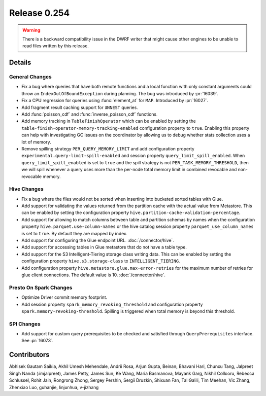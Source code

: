 =============
Release 0.254
=============

.. warning::

  There is a backward compatibility issue in the DWRF writer that might cause other engines to be unable to read files written by this release.

**Details**
===========

General Changes
_______________
* Fix a bug where queries that have both remote functions and a local function with only constant arguments could throw an ``IndexOutOfBoundException`` during planning. The bug was introduced by :pr:`16039`.
* Fix a CPU regression for queries using :func:`element_at` for ``MAP``. Introduced by :pr:`16027`.
* Add fragment result caching support for ``UNNEST`` queries.
* Add :func:`poisson_cdf` and :func:`inverse_poisson_cdf` functions.
* Add memory tracking in ``TableFinishOperator`` which can be enabled by setting the ``table-finish-operator-memory-tracking-enabled`` configuration property to ``true``. Enabling this property can help with investigating GC issues on the coordinator by allowing us to debug whether stats collection uses a lot of memory.
* Remove spilling strategy ``PER_QUERY_MEMORY_LIMIT`` and add configuration property ``experimental.query-limit-spill-enabled`` and session property ``query_limit_spill_enabled``. When ``query_limit_spill_enabled`` is set to ``true`` and the spill strategy is not ``PER_TASK_MEMORY_THRESHOLD``, then we will spill whenever a query uses more than the per-node total memory limit in combined revocable and non-revocable memory.

Hive Changes
____________
* Fix a bug where the files would not be sorted when inserting into bucketed sorted tables with Glue.
* Add support for validating the values returned from the partition cache with the actual value from Metastore. This can be enabled by setting the configuration property ``hive.partition-cache-validation-percentage``.
* Add support for allowing to match columns between table and partition schemas by names when the configuration property ``hive.parquet.use-column-names`` or the hive catalog session property ``parquet_use_column_names`` is set to ``true``. By default they are mapped by index.
* Add support for configuring the Glue endpoint URL. :doc:`/connector/hive`.
* Add support for accessing tables in Glue metastore that do not have a table type.
* Add support for the S3 Intelligent-Tiering storage class writing data. This can be enabled by setting the configuration property ``hive.s3.storage-class`` to ``INTELLIGENT_TIERING``.
* Add configuration property ``hive.metastore.glue.max-error-retries`` for the maximum number of retries for glue client connections. The default value is 10.  :doc:`/connector/hive`.

Presto On Spark Changes
_______________________
* Optimize Driver commit memory footprint.
* Add session property ``spark_memory_revoking_threshold`` and configuration property ``spark.memory-revoking-threshold``. Spilling is triggered when total memory is beyond this threshold.

SPI Changes
_______________________
* Add support for custom query prerequisites to be checked and satisfied through ``QueryPrerequisites`` interface. See :pr:`16073`.

**Contributors**
================

Abhisek Gautam Saikia, Akhil Umesh Mehendale, Andrii Rosa, Arjun Gupta, Beinan, Bhavani Hari, Chunxu Tang, Jalpreet Singh Nanda (:imjalpreet), James Petty, James Sun, Ke Wang, Maria Basmanova, Mayank Garg, Nikhil Collooru, Rebecca Schlussel, Rohit Jain, Rongrong Zhong, Sergey Pershin, Sergii Druzkin, Shixuan Fan, Tal Galili, Tim Meehan, Vic Zhang, Zhenxiao Luo, guhanjie, linjunhua, v-jizhang
